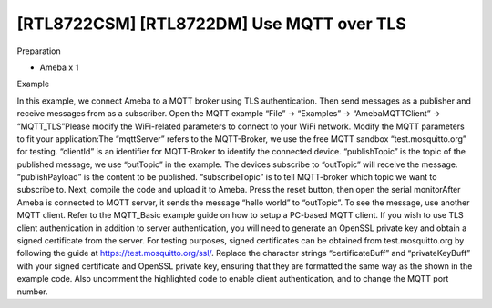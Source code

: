 [RTL8722CSM] [RTL8722DM] Use MQTT over TLS
=============================================
Preparation

-  Ameba x 1

Example

In this example, we connect Ameba to a MQTT broker using TLS
authentication. Then send messages as a publisher and receive messages
from as a subscriber. Open the MQTT example “File” -> “Examples” ->
“AmebaMQTTClient” -> “MQTT_TLS”\ |2|\ Please modify the WiFi-related
parameters to connect to your WiFi network. Modify the MQTT parameters
to fit your application:|image1|\ The “mqttServer” refers to the
MQTT-Broker, we use the free MQTT sandbox “test.mosquitto.org” for
testing. “clientId” is an identifier for MQTT-Broker to identify the
connected device. “publishTopic” is the topic of the published message,
we use “outTopic” in the example. The devices subscribe to “outTopic”
will receive the message. “publishPayload” is the content to be
published. “subscribeTopic” is to tell MQTT-broker which topic we want
to subscribe to. Next, compile the code and upload it to Ameba. Press
the reset button, then open the serial monitor\ |3|\ After Ameba is
connected to MQTT server, it sends the message “hello world” to
“outTopic”. To see the message, use another MQTT client. Refer to the
MQTT_Basic example guide on how to setup a PC-based MQTT client. If you
wish to use TLS client authentication in addition to server
authentication, you will need to generate an OpenSSL private key and
obtain a signed certificate from the server. For testing purposes,
signed certificates can be obtained from test.mosquitto.org by following
the guide at https://test.mosquitto.org/ssl/. Replace the character
strings “certificateBuff” and “privateKeyBuff” with your signed
certificate and OpenSSL private key, ensuring that they are formatted
the same way as the shown in the example code. Also uncomment the
highlighted code to enable client authentication, and to change the MQTT
port number.\ |image2|\ |image3|

.. |2| image:: /ambd_arduino/media/[RTL8722CSM]_[RTL8722DM]_Use_MQTT_over_TLS/image1.png
   :width: 668
   :height: 1028
   :scale: 100 %
.. |image1| image:: /ambd_arduino/media/[RTL8722CSM]_[RTL8722DM]_Use_MQTT_over_TLS/image2.png
   :width: 645
   :height: 846
   :scale: 100 %
.. |3| image:: /ambd_arduino/media/[RTL8722CSM]_[RTL8722DM]_Use_MQTT_over_TLS/image3.png
   :width: 633
   :height: 476
   :scale: 100 %
.. |image2| image:: /ambd_arduino/media/[RTL8722CSM]_[RTL8722DM]_Use_MQTT_over_TLS/image4.png
   :width: 645
   :height: 846
   :scale: 100 %
.. |image3| image:: /ambd_arduino/media/[RTL8722CSM]_[RTL8722DM]_Use_MQTT_over_TLS/image5.png
   :width: 791
   :height: 846
   :scale: 50 %
